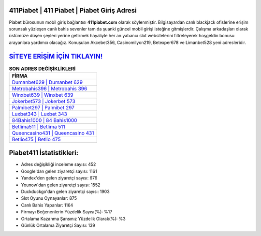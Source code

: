 ﻿411Piabet | 411 Piabet | Piabet Giriş Adresi
===================================

.. image:: images/piabet-giris.jpg
   :width: 600
   
Piabet bürosunun mobil giriş bağlantısı **411piabet.com** olarak söylenmiştir. Bilgisayardan canlı blackjack ofislerine erişim sorunsalı yüzleşen canlı bahis sevenler tam da şuanki güncel mobil girişi isteğine gitmişlerdir. Çalışma arkadaşları olarak üstümüze düşen şeyleri yerine getirmek hayaliyle her an yabancı slot websitelerini filtreleyerek hoşgeldin bonusu arayanlara yardımcı olacağız. Konuşulan Akcebet356, Casinomilyon219, Betexper678 ve Limanbet528 yeni adresleridir.

`SİTEYE ERİŞİM İÇİN TIKLAYIN! <https://urlday.cc/git>`_
==============

.. list-table:: **SON ADRES DEĞİŞİKLİKLERİ**
   :widths: 100
   :header-rows: 1

   * - FİRMA
   * - `Dumanbet629 | Dumanbet 629 <dumanbet629-dumanbet-629-dumanbet-giris-adresi.html>`_
   * - `Metrobahis396 | Metrobahis 396 <metrobahis396-metrobahis-396-metrobahis-giris-adresi.html>`_
   * - `Winxbet639 | Winxbet 639 <winxbet639-winxbet-639-winxbet-giris-adresi.html>`_	 
   * - `Jokerbet573 | Jokerbet 573 <jokerbet573-jokerbet-573-jokerbet-giris-adresi.html>`_	 
   * - `Palmibet297 | Palmibet 297 <palmibet297-palmibet-297-palmibet-giris-adresi.html>`_ 
   * - `Luxbet343 | Luxbet 343 <luxbet343-luxbet-343-luxbet-giris-adresi.html>`_
   * - `84Bahis1000 | 84 Bahis1000 <84bahis1000-84-bahis1000-bahis1000-giris-adresi.html>`_	 
   * - `Betlima511 | Betlima 511 <betlima511-betlima-511-betlima-giris-adresi.html>`_
   * - `Queencasino431 | Queencasino 431 <queencasino431-queencasino-431-queencasino-giris-adresi.html>`_
   * - `Betlio475 | Betlio 475 <betlio475-betlio-475-betlio-giris-adresi.html>`_
	 
Piabet411 İstatistikleri:
===================================	 
* Adres değişikliği inceleme sayısı: 452
* Google'dan gelen ziyaretçi sayısı: 1161
* Yandex'den gelen ziyaretçi sayısı: 676
* Younow'dan gelen ziyaretçi sayısı: 1552
* Duckduckgo'dan gelen ziyaretçi sayısı: 1903
* Slot Oyunu Oynayanlar: 875
* Canlı Bahis Yapanlar: 1164
* Firmayı Beğenenlerin Yüzdelik Sayısı(%): %17
* Ortalama Kazanma Şansınız Yüzdelik Olarak(%): %3
* Günlük Ortalama Ziyaretçi Sayısı: 139
